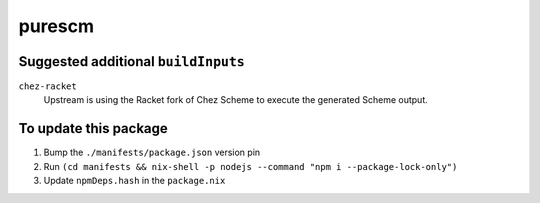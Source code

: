 ========================================================================
purescm
========================================================================


Suggested additional ``buildInputs``
====================================

``chez-racket``
   Upstream is using the Racket fork of Chez Scheme to execute the
   generated Scheme output.


To update this package
======================

#. Bump the ``./manifests/package.json`` version pin
#. Run ``(cd manifests && nix-shell -p nodejs --command "npm i --package-lock-only")``
#. Update ``npmDeps.hash`` in the ``package.nix``
